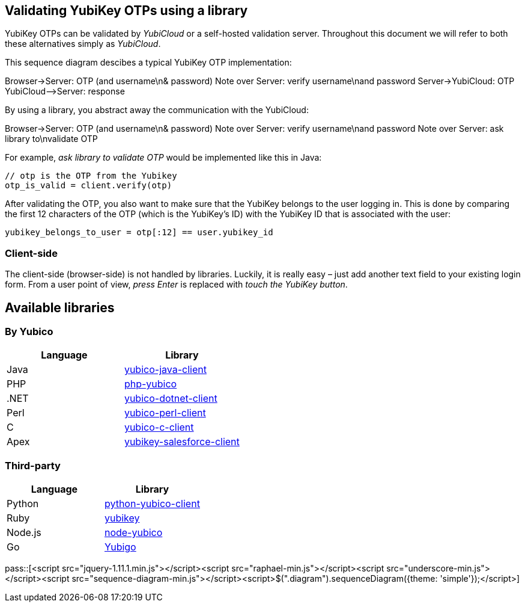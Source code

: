 == Validating YubiKey OTPs using a library ==
YubiKey OTPs can be validated by _YubiCloud_ or a self-hosted validation server.
Throughout this document we will refer to both these alternatives simply as _YubiCloud_.

This sequence diagram descibes a typical YubiKey OTP implementation:

++++
<div class="diagram">
Browser->Server: OTP (and username\n& password)
Note over Server: verify username\nand password
Server->YubiCloud: OTP
YubiCloud-->Server: response
</div>
++++

By using a library, you abstract away the communication with the YubiCloud:

++++
<div class="diagram">
Browser->Server: OTP (and username\n& password)
Note over Server: verify username\nand password
Note over Server: ask library to\nvalidate OTP
</div>
++++

For example, _ask library to validate OTP_ would be implemented like this in Java:

[source, java]
----
// otp is the OTP from the Yubikey
otp_is_valid = client.verify(otp)
----

After validating the OTP, you also want to make sure that the YubiKey belongs to the user logging in.
This is done by comparing the first 12 characters of the OTP (which is the YubiKey's ID) with the
YubiKey ID that is associated with the user:

[source, java]
yubikey_belongs_to_user = otp[:12] == user.yubikey_id

=== Client-side ===
The client-side (browser-side) is not handled by libraries. Luckily, it is really easy – 
just add another text field to your existing login form. From a user point of view, _press Enter_ is replaced with _touch the YubiKey button_.

== Available libraries ==
=== By Yubico ===

[options="header"]
|=======================
|Language |Library 
|Java     |link:/Software_Projects/Java_Yubico[yubico-java-client]
|PHP      |link:/Software_Projects/Php_Yubico[php-yubico]          
|.NET     |link:/Software_Projects/Php_Yubico[yubico-dotnet-client]   
|Perl     |link:/Software_Projects/Php_Yubico[yubico-perl-client]  
|C        |link:/Software_Projects/Php_Yubico[yubico-c-client]  
|Apex     |link:/Software_Projects/Php_Yubico[yubikey-salesforce-client]    
|=======================


=== Third-party ===

[options="header"]
|=======================
|Language |Library 
|Python   |link:https://github.com/Kami/python-yubico-client[python-yubico-client] 
|Ruby     |link:https://github.com/titanous/yubikey[yubikey]
|Node.js  |link:https://github.com/Kami/node-yubico/blob/master/lib/yubico.js[node-yubico]
|Go       |link:https://npmjs.org/package/yub[Yubigo]
|=======================


pass::[<script src="jquery-1.11.1.min.js"></script><script src="raphael-min.js"></script><script src="underscore-min.js"></script><script src="sequence-diagram-min.js"></script><script>$(".diagram").sequenceDiagram({theme: 'simple'});</script>]

